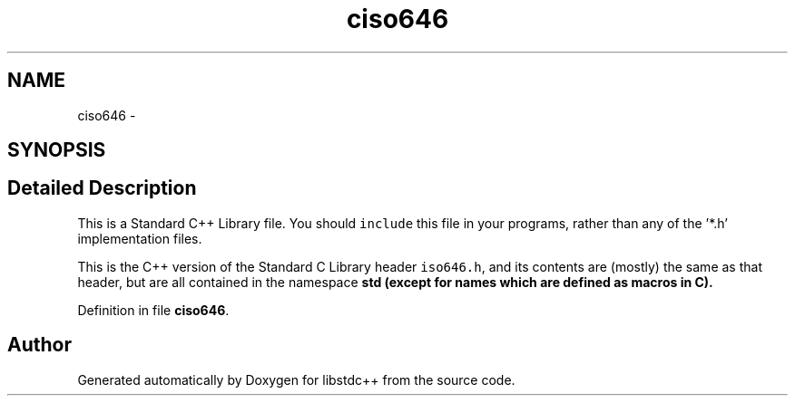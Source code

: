 .TH "ciso646" 3 "21 Apr 2009" "libstdc++" \" -*- nroff -*-
.ad l
.nh
.SH NAME
ciso646 \- 
.SH SYNOPSIS
.br
.PP
.SH "Detailed Description"
.PP 
This is a Standard C++ Library file. You should \fCinclude\fP this file in your programs, rather than any of the '*.h' implementation files.
.PP
This is the C++ version of the Standard C Library header \fCiso646.h\fP, and its contents are (mostly) the same as that header, but are all contained in the namespace \fC\fBstd\fP\fP (except for names which are defined as macros in C). 
.PP
Definition in file \fBciso646\fP.
.SH "Author"
.PP 
Generated automatically by Doxygen for libstdc++ from the source code.
